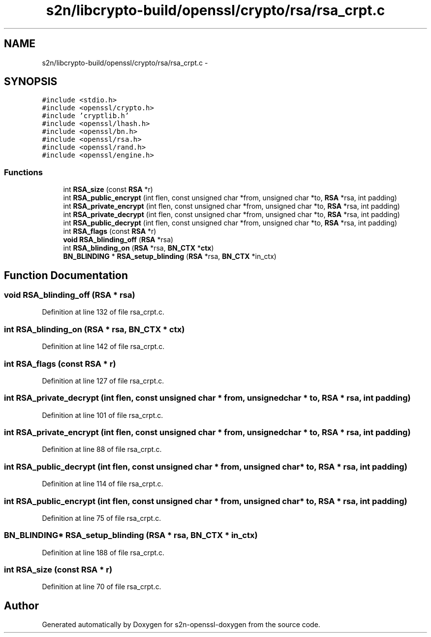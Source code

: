 .TH "s2n/libcrypto-build/openssl/crypto/rsa/rsa_crpt.c" 3 "Thu Jun 30 2016" "s2n-openssl-doxygen" \" -*- nroff -*-
.ad l
.nh
.SH NAME
s2n/libcrypto-build/openssl/crypto/rsa/rsa_crpt.c \- 
.SH SYNOPSIS
.br
.PP
\fC#include <stdio\&.h>\fP
.br
\fC#include <openssl/crypto\&.h>\fP
.br
\fC#include 'cryptlib\&.h'\fP
.br
\fC#include <openssl/lhash\&.h>\fP
.br
\fC#include <openssl/bn\&.h>\fP
.br
\fC#include <openssl/rsa\&.h>\fP
.br
\fC#include <openssl/rand\&.h>\fP
.br
\fC#include <openssl/engine\&.h>\fP
.br

.SS "Functions"

.in +1c
.ti -1c
.RI "int \fBRSA_size\fP (const \fBRSA\fP *r)"
.br
.ti -1c
.RI "int \fBRSA_public_encrypt\fP (int flen, const unsigned char *from, unsigned char *to, \fBRSA\fP *rsa, int padding)"
.br
.ti -1c
.RI "int \fBRSA_private_encrypt\fP (int flen, const unsigned char *from, unsigned char *to, \fBRSA\fP *rsa, int padding)"
.br
.ti -1c
.RI "int \fBRSA_private_decrypt\fP (int flen, const unsigned char *from, unsigned char *to, \fBRSA\fP *rsa, int padding)"
.br
.ti -1c
.RI "int \fBRSA_public_decrypt\fP (int flen, const unsigned char *from, unsigned char *to, \fBRSA\fP *rsa, int padding)"
.br
.ti -1c
.RI "int \fBRSA_flags\fP (const \fBRSA\fP *r)"
.br
.ti -1c
.RI "\fBvoid\fP \fBRSA_blinding_off\fP (\fBRSA\fP *rsa)"
.br
.ti -1c
.RI "int \fBRSA_blinding_on\fP (\fBRSA\fP *rsa, \fBBN_CTX\fP *\fBctx\fP)"
.br
.ti -1c
.RI "\fBBN_BLINDING\fP * \fBRSA_setup_blinding\fP (\fBRSA\fP *rsa, \fBBN_CTX\fP *in_ctx)"
.br
.in -1c
.SH "Function Documentation"
.PP 
.SS "\fBvoid\fP RSA_blinding_off (\fBRSA\fP * rsa)"

.PP
Definition at line 132 of file rsa_crpt\&.c\&.
.SS "int RSA_blinding_on (\fBRSA\fP * rsa, \fBBN_CTX\fP * ctx)"

.PP
Definition at line 142 of file rsa_crpt\&.c\&.
.SS "int RSA_flags (const \fBRSA\fP * r)"

.PP
Definition at line 127 of file rsa_crpt\&.c\&.
.SS "int RSA_private_decrypt (int flen, const unsigned char * from, unsigned char * to, \fBRSA\fP * rsa, int padding)"

.PP
Definition at line 101 of file rsa_crpt\&.c\&.
.SS "int RSA_private_encrypt (int flen, const unsigned char * from, unsigned char * to, \fBRSA\fP * rsa, int padding)"

.PP
Definition at line 88 of file rsa_crpt\&.c\&.
.SS "int RSA_public_decrypt (int flen, const unsigned char * from, unsigned char * to, \fBRSA\fP * rsa, int padding)"

.PP
Definition at line 114 of file rsa_crpt\&.c\&.
.SS "int RSA_public_encrypt (int flen, const unsigned char * from, unsigned char * to, \fBRSA\fP * rsa, int padding)"

.PP
Definition at line 75 of file rsa_crpt\&.c\&.
.SS "\fBBN_BLINDING\fP* RSA_setup_blinding (\fBRSA\fP * rsa, \fBBN_CTX\fP * in_ctx)"

.PP
Definition at line 188 of file rsa_crpt\&.c\&.
.SS "int RSA_size (const \fBRSA\fP * r)"

.PP
Definition at line 70 of file rsa_crpt\&.c\&.
.SH "Author"
.PP 
Generated automatically by Doxygen for s2n-openssl-doxygen from the source code\&.
